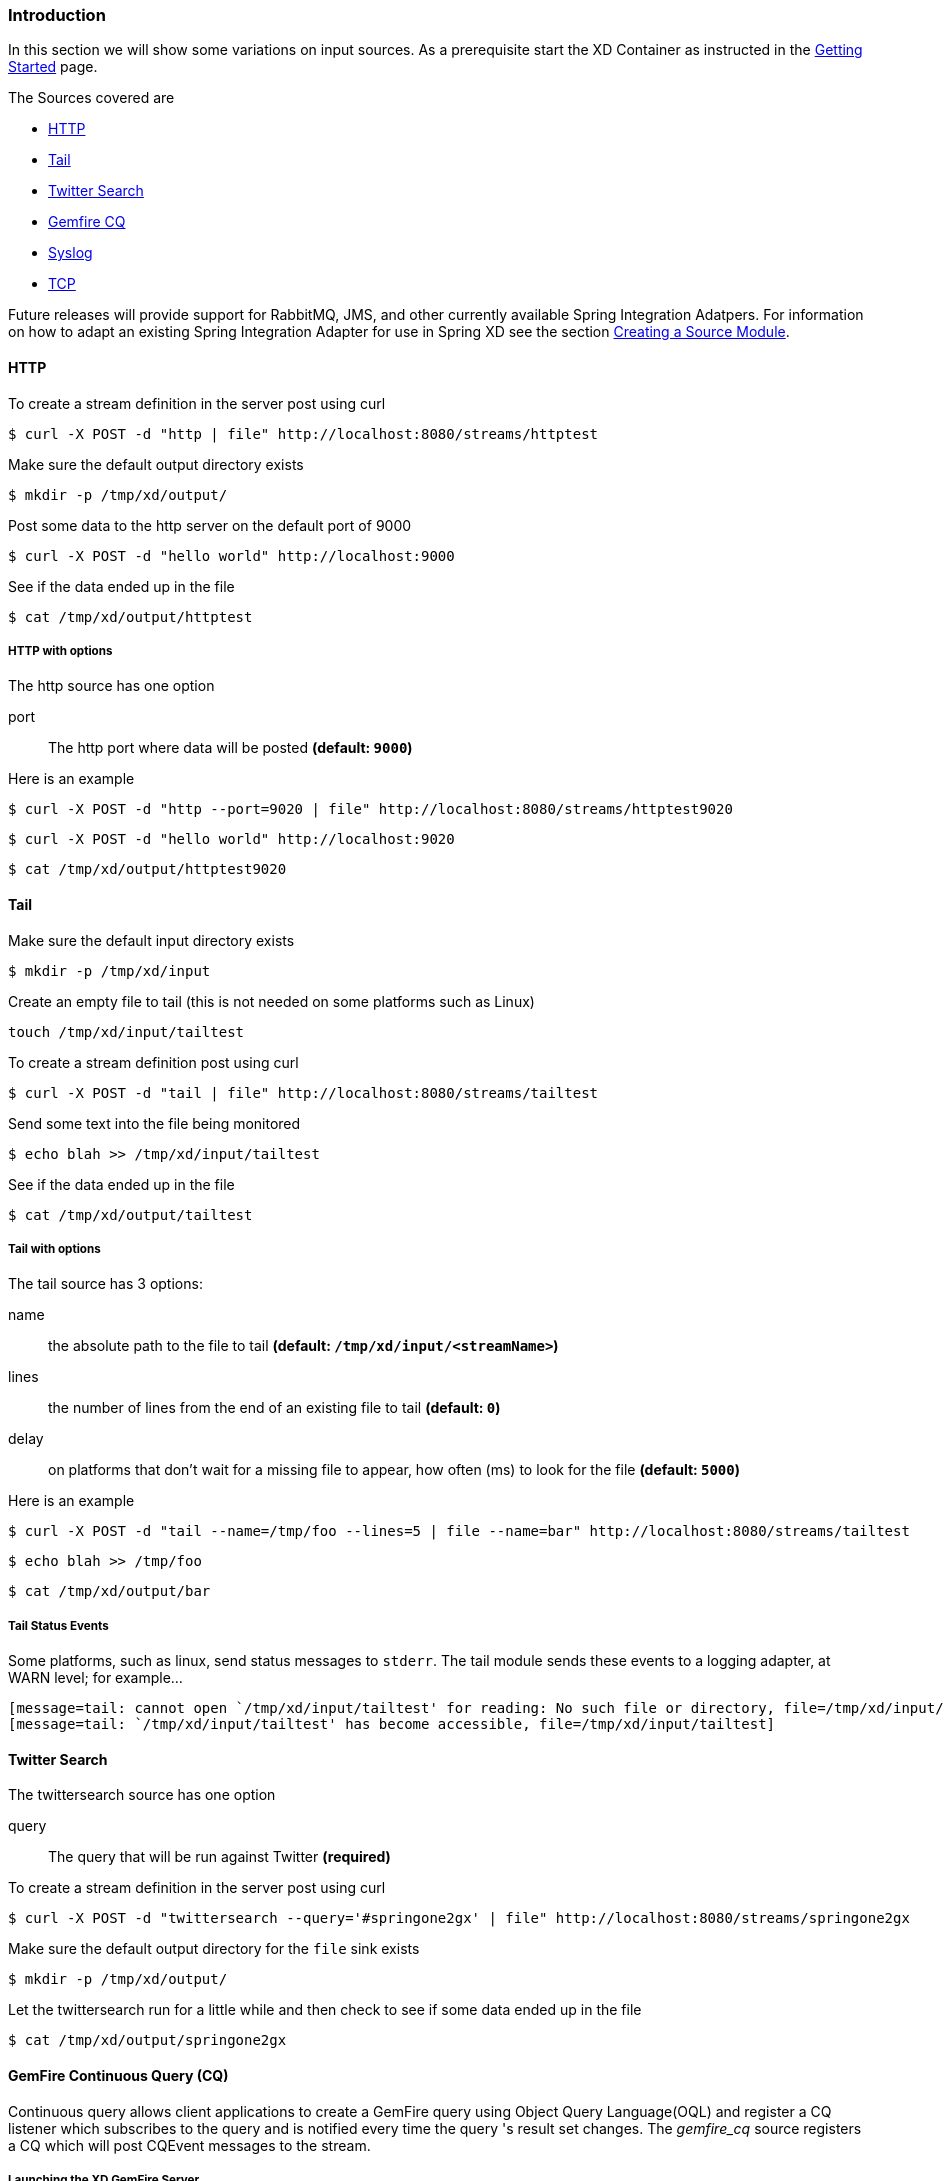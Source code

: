 === Introduction
In this section we will show some variations on input sources.  As a prerequisite start the XD Container
as instructed in the link:Getting-Started[Getting Started] page.

The Sources covered are

* <<http, HTTP>>
* <<tail, Tail>>
* <<twittersearch, Twitter Search>>
* <<gemfire-cq,Gemfire CQ>>
* <<syslog, Syslog>>
* <<tcp, TCP>>

Future releases will provide support for RabbitMQ, JMS, and other currently available Spring Integration Adatpers.  For information on how to adapt an existing Spring Integration Adapter for use in Spring XD see the section link:Creating-a-Source-Module[Creating a Source Module].

[[http]]
==== HTTP

To create a stream definition in the server post using curl

     $ curl -X POST -d "http | file" http://localhost:8080/streams/httptest

Make sure the default output directory exists

     $ mkdir -p /tmp/xd/output/

Post some data to the http server on the default port of 9000

     $ curl -X POST -d "hello world" http://localhost:9000

See if the data ended up in the file

     $ cat /tmp/xd/output/httptest

===== HTTP with options

The http source has one option

port:: The http port where data will be posted *(default: `9000`)*

Here is an example 

     $ curl -X POST -d "http --port=9020 | file" http://localhost:8080/streams/httptest9020

     $ curl -X POST -d "hello world" http://localhost:9020

     $ cat /tmp/xd/output/httptest9020

[[tail]]
==== Tail

Make sure the default input directory exists

     $ mkdir -p /tmp/xd/input

Create an empty file to tail (this is not needed on some platforms such as Linux)

     touch /tmp/xd/input/tailtest  

To create a stream definition post using curl

     $ curl -X POST -d "tail | file" http://localhost:8080/streams/tailtest

Send some text into the file being monitored 

     $ echo blah >> /tmp/xd/input/tailtest

See if the data ended up in the file
     
     $ cat /tmp/xd/output/tailtest

===== Tail with options

The tail source has 3 options:

name:: the absolute path to the file to tail *(default: `/tmp/xd/input/<streamName>`)*
lines:: the number of lines from the end of an existing file to tail *(default: `0`)*
delay:: on platforms that don't wait for a missing file to appear, how often (ms) to look for the file *(default: `5000`)*

Here is an example 

     $ curl -X POST -d "tail --name=/tmp/foo --lines=5 | file --name=bar" http://localhost:8080/streams/tailtest

     $ echo blah >> /tmp/foo

     $ cat /tmp/xd/output/bar


===== Tail Status Events

Some platforms, such as linux, send status messages to `stderr`. The tail module sends these events to a logging adapter, at WARN level; for example...

----
[message=tail: cannot open `/tmp/xd/input/tailtest' for reading: No such file or directory, file=/tmp/xd/input/tailtest]
[message=tail: `/tmp/xd/input/tailtest' has become accessible, file=/tmp/xd/input/tailtest]
----

[[twittersearch]]
==== Twitter Search

The twittersearch source has one option

query:: The query that will be run against Twitter *(required)*

To create a stream definition in the server post using curl

     $ curl -X POST -d "twittersearch --query='#springone2gx' | file" http://localhost:8080/streams/springone2gx

Make sure the default output directory for the `file` sink exists

     $ mkdir -p /tmp/xd/output/

Let the twittersearch run for a little while and then check to see 
if some data ended up in the file

     $ cat /tmp/xd/output/springone2gx

[[gemfire-cq]]
==== GemFire Continuous Query (CQ)
Continuous query allows client applications to create a GemFire query using Object Query Language(OQL) and register a CQ listener which subscribes to the query and is notified every time the query 's result set changes. The _gemfire_cq_ source registers a CQ which will post CQEvent messages to the stream. 

===== Launching the XD GemFire Server
This source requires a cache server to be running in a separate process and its host and port must be known (NOTE: GemFire locators are not supported yet). The XD distribution includes a GemFire server executable suitable for development and test purposes. This is a Java main class that runs with a Spring configured cache server. The configuration is passed as a command line argument to the server's main method. The configuration includes a cache server port and one or more configured region. XD includes a sample cache configuration called  https://github.com/SpringSource/spring-xd/blob/master/spring-xd-gemfire-server/config/cq-demo.xml[cq-demo]. This starts a server on port 40404 and creates a region named _Stocks_. A Logging cache listener is configured  for the region to log region events.  (TBD: describe launch script)

===== Options

The qemfire-cq source has the following options

query:: The query string in Object Query Language(OQL) *(required, String)*
gemfireHost:: The host on which the GemFire server is running. *(default: `localhost`)*
gemfirePort:: The port on which the GemFire server is running. *(default: `40404`)*

Here is an example. Create two streams: One to write http messages to a Gemfire region named _Stocks_, and another to execute the CQ.

      $ curl -X POST -d "http --port=9090 | gemfire-json-server --regionName=Stocks" --keyExpression=payload.getField('symbol')" http://localhost:8080/streams/stocks
      $ curl -X POST -d "gemfire-cq --query=Select * from /Stocks where symbol='VMW' | file" http://localhost:8080/streams/cqtest

Now send some messages to the stocks stream.

     $ curl -X POST -d "{\"symbol\":\"VMW\", \"price\":73}" http:localhost:9090
     $ curl -X POST -d "{\"symbol\":\"VMW\", \"price\":78}" http:localhost:9090
     $ curl -X POST -d "{\"symbol\":\"VMW\", \"price\":80}" http:localhost:9090

The _cqtest_ stream is now listening for any stock quote updates for VMW. Presumably, another process is updating the cache. You may create a separate stream to test this (see https://github.com/SpringSource/spring-xd/wiki/GemfireServer[GemfireServer] for instructions).

As updates are posted to the cache you should see them captured in the output file:

    $cat /tmp/xd/output/cqtest

    CqEvent [CqName=GfCq1; base operation=CREATE; cq operation=CREATE; key=VMW; value=PDX[1,__GEMFIRE_JSON]{price=73, symbol=VMW}]
    CqEvent [CqName=GfCq1; base operation=UPDATE; cq operation=UPDATE; key=VMW; value=PDX[1,__GEMFIRE_JSON]{price=78, symbol=VMW}]
    CqEvent [CqName=GfCq1; base operation=UPDATE; cq operation=UPDATE; key=VMW; value=PDX[2,__GEMFIRE_JSON]{price=80, symbol=VMW}]


[[syslog]]
==== Syslog

Two syslog sources are provided: `syslog-udp` and `syslog-tcp`. They both support the following options:

port:: the port on which the system will listen for syslog messages *(default: `11111`)*

To create a stream definition post using curl

     $ curl -X POST -d "syslog-udp --port=1514 | file" http://localhost:8080/streams/syslogtest

or

     $ curl -X POST -d "syslog-tcp --port=1514 | file" http://localhost:8080/streams/syslogtest

Send a test message to the syslog

     logger -p local3.info -t TESTING "Test Syslog Message"

See if the data ended up in the file
     
     $ cat /tmp/xd/output/syslogtest

Refer to your syslog documentation to configure the syslog daemon to forward syslog messages to the stream; some examples are:

UDP - Mac OSX (syslog.conf) and Ubuntu (rsyslog.conf)

    *.*	@localhost:11111 

TCP - Ubuntu (rsyslog.conf)

    $ModLoad omfwd
    *.*	@@localhost:11111

Restart the syslog daemon after reconfiguring.


[[tcp]]
==== TCP

To create a stream definition in the server,  post using curl

     $ curl -X POST -d "tcp | file" http://localhost:8080/streams/tcptest

This will create the default TCP source and send data read from it to the `tcptest` file.

TCP is a streaming protocol and some mechanism is needed to frame messages on the wire. A number of decoders are available, the default being 'CRLF' which is compatible with Telnet.

----
$ telnet localhost 1234
Trying ::1...
Connected to localhost.
Escape character is '^]'.
foo
^]

telnet> quit
Connection closed.
----

See if the data ended up in the file

     $ cat /tmp/xd/output/tcptest

===== TCP with options

The TCP source has the following options

port:: the port on which to listen *(default `1234`)*
reverse-lookup:: perform a reverse DNS lookup on the remote IP Address *(default `false`)*
socket-timeout:: the timeout (ms) before closing the socket when no data received *(default `120000`)*
nio:: whether or not to use NIO. NIO is more efficient when there are many connections. *(default `false`)*
decoder:: how to decode the stream - see below. *(default `CRLF`)*
binary:: whether the data is binary (true) or text (false). *(default `false`)*
charset:: the charset used when converting text to `String`. *(default `UTF-8`)*

===== Available Decoders

===== Text Data

CRLF (default):: text terminated by carriage return (0x0d) followed by line feed (0x0a)
LF:: text terminated by line feed (0x0a)
NULL:: text terminated by a null byte (0x00)
STXETX:: text preceded by an STX (0x02) and terminated by an ETX (0x03)

===== Text and Binary Data

RAW:: no structure - the client indicates a complete message by closing the socket
L1:: data preceded by a one byte (unsigned) length field (supports up to 255 bytes)
L2:: data preceded by a two byte (unsigned) length field (up to 2^16^-1 bytes)
L4:: data preceded by a four byte (signed) length field (up to 2^31^-1 bytes)


===== Examples

The following examples all use `echo` to send data to `netcat` which sends the data to the source.

The echo options `-en` allows echo to interpret escape sequences and not send a newline.

====== CRLF Decoder

    $ curl -X POST -d "tcp | file" http://localhost:8080/streams/tcptest

This uses the default (CRLF) decoder and port 1234; send some data

     $ echo -en 'foobar\r\n' | netcat localhost 1234

See if the data ended up in the file

     $ cat /tmp/xd/output/tcptest

====== LF Decoder

     $ curl -X POST -d "tcp --port=1235 --decoder=LF | file" http://localhost:8080/streams/tcptest2

     $ echo -en 'foobar\n' | netcat localhost 1235

     $ cat /tmp/xd/output/tcptest2

====== NULL Decoder

     $ curl -X POST -d "tcp --port=1236 --decoder=NULL | file" http://localhost:8080/streams/tcptest3

     $ echo -en 'foobar\x00' | netcat localhost 1236

     $ cat /tmp/xd/output/tcptest3

====== STXETX Decoder

     $ curl -X POST -d "tcp --port=1237 --decoder=STXETX | file" http://localhost:8080/streams/tcptest4

     $ echo -en '\x02foobar\x03' | netcat localhost 1237

     $ cat /tmp/xd/output/tcptest4

====== RAW Decoder

     $ curl -X POST -d "tcp --port=1238 --decoder=RAW | file" http://localhost:8080/streams/tcptest5

     $ echo -n 'foobar' | netcat localhost 1238

     $ cat /tmp/xd/output/tcptest5

====== L1 Decoder

     $ curl -X POST -d "tcp --port=1239 --decoder=L1 | file" http://localhost:8080/streams/tcptest6

     $ echo -en '\x06foobar' | netcat localhost 1239

     $ cat /tmp/xd/output/tcptest6

====== L2 Decoder

     $ curl -X POST -d "tcp --port=1240 --decoder=L2 | file" http://localhost:8080/streams/tcptest7

     $ echo -en '\x00\x06foobar' | netcat localhost 1240

     $ cat /tmp/xd/output/tcptest7

====== L4 Decoder

     $ curl -X POST -d "tcp --port=1241 --decoder=L4 | file" http://localhost:8080/streams/tcptest8

     $ echo -en '\x00\x00\x00\x06foobar' | netcat localhost 1241

     $ cat /tmp/xd/output/tcptest8

====== Binary Data Example

     $ curl -X POST -d "tcp --port=1242 --decoder=L1 | file --binary=true " http://localhost:8080/streams/tcptest9

Note that we configure the `file` sink with `binary=true` so that a newline is not appended.

     $ echo -en '\x08foo\x00bar\x0b' | netcat localhost 1242

----
$ hexdump -C /tmp/xd/output/tcptest9
00000000  66 6f 6f 00 62 61 72 0b                           |foo.bar.|
00000008
----
